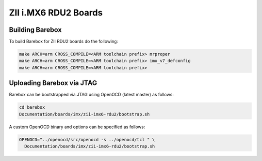 ZII i.MX6 RDU2 Boards
=====================

Building Barebox
----------------

To build Barebox for ZII RDU2 boards do the following:

.. code-block:: sh

  make ARCH=arm CROSS_COMPILE=<ARM toolchain prefix> mrproper
  make ARCH=arm CROSS_COMPILE=<ARM toolchain prefix> imx_v7_defconfig
  make ARCH=arm CROSS_COMPILE=<ARM toolchain prefix>

Uploading Barebox via JTAG
--------------------------

Barebox can be bootstrapped via JTAG using OpenOCD (latest master) as
follows:

.. code-block:: sh

  cd barebox
  Documentation/boards/imx/zii-imx6-rdu2/bootstrap.sh

A custom OpenOCD binary and options can be specified as follows:

.. code-block:: sh

  OPENOCD="../openocd/src/openocd -s ../openocd/tcl " \
    Documentation/boards/imx/zii-imx6-rdu2/bootstrap.sh
